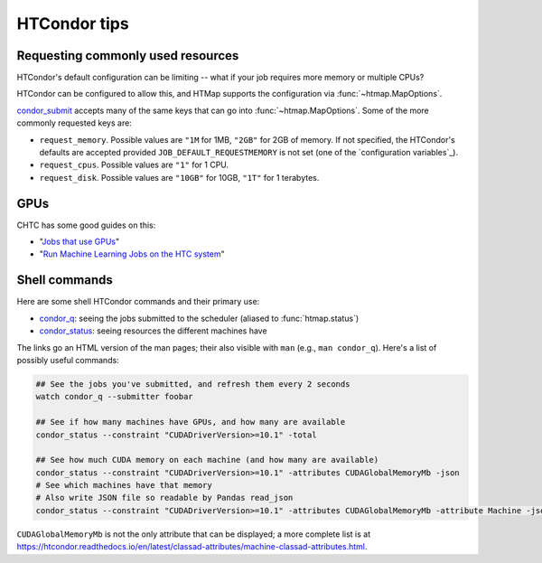 HTCondor tips
=============

Requesting commonly used resources
----------------------------------

HTCondor's default configuration can be limiting -- what if your job requires
more memory or multiple CPUs?

HTCondor can be configured to allow this, and HTMap supports the
configuration via :func:`~htmap.MapOptions`.

`condor_submit`_ accepts many of the same keys that can go into
:func:`~htmap.MapOptions`. Some of the more commonly requested keys are:

* ``request_memory``. Possible values are ``"1M`` for 1MB, ``"2GB"`` for 2GB of
  memory. If not specified, the HTCondor's defaults are accepted provided
  ``JOB_DEFAULT_REQUESTMEMORY`` is not set (one of the `configuration
  variables`_).
* ``request_cpus``. Possible values are ``"1"`` for 1 CPU.
* ``request_disk``. Possible values are ``"10GB"`` for 10GB, ``"1T"`` for 1
  terabytes.

.. _configuration variable: https://htcondor.readthedocs.io/en/latest/admin-manual/configuration-macros.html

GPUs
----

CHTC has some good guides on this:

* "`Jobs that use GPUs`_"
* "`Run Machine Learning Jobs on the HTC system`_"

.. _Jobs that use GPUs: http://chtc.cs.wisc.edu/gpu-jobs.shtml
.. _Run Machine Learning Jobs on the HTC system: http://chtc.cs.wisc.edu/gpu-jobs.shtml

Shell commands
--------------

Here are some shell HTCondor commands and their primary use:

* `condor_q`_: seeing the jobs submitted to the scheduler (aliased to
  :func:`htmap.status`)
* `condor_status`_: seeing resources the different machines have

The links go an HTML version of the man pages; their also visible with ``man``
(e.g., ``man condor_q``).  Here's a list of possibly useful commands:

.. code:: shell

   ## See the jobs you've submitted, and refresh them every 2 seconds
   watch condor_q --submitter foobar

   ## See if how many machines have GPUs, and how many are available
   condor_status --constraint "CUDADriverVersion>=10.1" -total

   ## See how much CUDA memory on each machine (and how many are available)
   condor_status --constraint "CUDADriverVersion>=10.1" -attributes CUDAGlobalMemoryMb -json
   # See which machines have that memory
   # Also write JSON file so readable by Pandas read_json
   condor_status --constraint "CUDADriverVersion>=10.1" -attributes CUDAGlobalMemoryMb -attribute Machine -json >> stats.json

``CUDAGlobalMemoryMb`` is not the only attribute that can be displayed; a more
complete list is at
https://htcondor.readthedocs.io/en/latest/classad-attributes/machine-classad-attributes.html.

.. _condor_q: https://htcondor.readthedocs.io/en/latest/man-pages/condor_q.html
.. _condor_status: https://htcondor.readthedocs.io/en/latest/man-pages/condor_status.html
.. _condor_submit: https://htcondor.readthedocs.io/en/latest/man-pages/condor_submit.html


